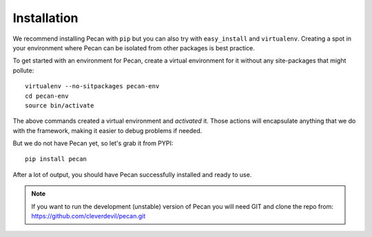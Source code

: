 .. _installation:

Installation
============
We recommend installing Pecan with ``pip`` but you can also try with
``easy_install`` and ``virtualenv``. Creating a spot in your environment where
Pecan can be isolated from other packages is best practice.

To get started with an environment for Pecan, create a virtual environment for
it without any site-packages that might pollute::

    virtualenv --no-sitpackages pecan-env
    cd pecan-env 
    source bin/activate

The above commands created a virtual environment and *activated* it. Those
actions will encapsulate anything that we do with the framework, making it
easier to debug problems if needed.

But we do not have Pecan yet, so let's grab it from PYPI::

    pip install pecan 

After a lot of output, you should have Pecan successfully installed and ready
to use.

.. note::
    If you want to run the development (unstable) version of Pecan you will
    need GIT and clone the repo from: https://github.com/cleverdevil/pecan.git 

    
